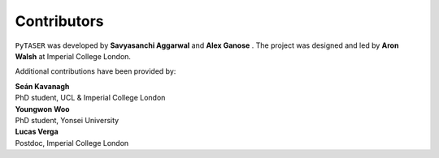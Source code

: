 Contributors
============

``PyTASER`` was developed by **Savyasanchi Aggarwal** |savya10| and
**Alex Ganose** |utf| |0000-0002-4486-3321|.
The project was designed and led by **Aron Walsh** |aronwalsh| |0000-0001-5460-7033| at Imperial
College London.


.. |savya10| image:: https://cdnjs.cloudflare.com/ajax/libs/octicons/8.5.0/svg/mark-github.svg
   :target: https://github.com/savya10
   :width: 16
   :height: 16
   :alt: GitHub profile for savya10

.. |0000-0002-4486-3321| image:: _static/orcid.svg
   :target: https://orcid.org/0000-0002-4486-3321
   :width: 16
   :height: 16
   :alt: ORCID profile for 0000-0002-4486-3321
.. |utf| image:: https://cdnjs.cloudflare.com/ajax/libs/octicons/8.5.0/svg/mark-github.svg
   :target: https://github.com/utf
   :width: 16
   :height: 16
   :alt: GitHub profile for utf
.. |0000-0001-5460-7033| image:: _static/orcid.svg
   :target: https://orcid.org/0000-0001-5460-7033
   :width: 16
   :height: 16
   :alt: ORCID profile for 0000-0001-5460-7033
.. |aronwalsh| image:: https://cdnjs.cloudflare.com/ajax/libs/octicons/8.5.0/svg/mark-github.svg
   :target: https://github.com/aronwalsh
   :width: 16
   :height: 16
   :alt: GitHub profile for aronwalsh

Additional contributions have been provided by:

| **Seán Kavanagh** |kavanase| |0000-0003-4577-9647|
| PhD student, UCL & Imperial College London

.. |0000-0003-4577-9647| image:: _static/orcid.svg
   :target: https://orcid.org/0000-0003-4577-9647
   :width: 16
   :height: 16
   :alt: ORCID profile for 0000-0003-4577-9647
.. |kavanase| image:: https://cdnjs.cloudflare.com/ajax/libs/octicons/8.5.0/svg/mark-github.svg
   :target: https://github.com/kavanase
   :width: 16
   :height: 16
   :alt: GitHub profile for kavanase

| **Youngwon Woo** |youngwonwoo|
| PhD student, Yonsei University

.. |youngwonwoo| image:: https://cdnjs.cloudflare.com/ajax/libs/octicons/8.5.0/svg/mark-github.svg
   :target: https://github.com/youngwonwoo
   :width: 16
   :height: 16
   :alt: GitHub commits from youngwonwoo

| **Lucas Verga** |LucasGVerga| |0000-0002-7453-238X|
| Postdoc, Imperial College London

.. |0000-0002-7453-238X| image:: _static/orcid.svg
   :target: https://orcid.org/0000-0002-7453-238X
   :width: 16
   :height: 16
   :alt: ORCID profile for 0000-0002-7453-238X
.. |LucasGVerga| image:: https://cdnjs.cloudflare.com/ajax/libs/octicons/8.5.0/svg/mark-github.svg
   :target: https://github.com/LucasGVerga
   :width: 16
   :height: 16
   :alt: GitHub profile for LucasGVerga

